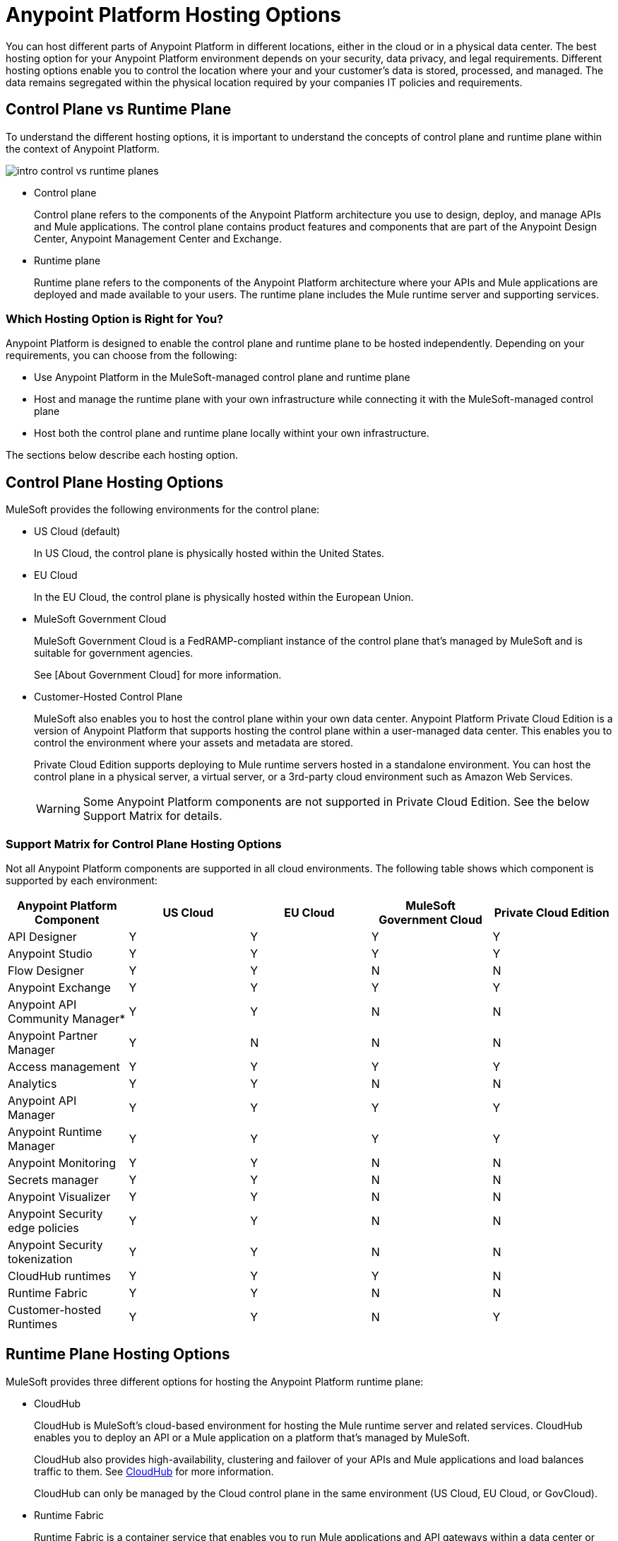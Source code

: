 = Anypoint Platform Hosting Options

You can host different parts of Anypoint Platform in different locations, either in the cloud or in a physical data center. The best hosting option for your Anypoint Platform environment depends on your security, data privacy, and legal requirements. Different hosting options enable you to control the location where your and your customer's data is stored, processed, and managed. The data remains segregated within the physical location required by your companies IT policies and requirements.

== Control Plane vs Runtime Plane

To understand the different hosting options, it is important to understand the concepts of control plane and runtime plane within the context of Anypoint Platform.

image::intro-control-vs-runtime-planes.png[]

* Control plane
+
Control plane refers to the components of the Anypoint Platform architecture you use to design, deploy, and manage APIs and Mule applications. The control plane contains product features and components that are part of the Anypoint Design Center, Anypoint Management Center and Exchange.

* Runtime plane
+
Runtime plane refers to the components of the Anypoint Platform architecture where your APIs and Mule applications are deployed and made available to your users. The runtime plane includes the Mule runtime server and supporting services.

=== Which Hosting Option is Right for You?

Anypoint Platform is designed to enable the control plane and runtime plane to be hosted independently. Depending on your requirements, you can choose from the following: 

* Use Anypoint Platform in the MuleSoft-managed control plane and runtime plane
* Host and manage the runtime plane with your own infrastructure while connecting it with the MuleSoft-managed control plane
* Host both the control plane and runtime plane locally withint your own infrastructure.

The sections below describe each hosting option.

== Control Plane Hosting Options

MuleSoft provides the following environments for the control plane:

* US Cloud (default)
+
In US Cloud, the control plane is physically hosted within the United States.

* EU Cloud
+
In the EU Cloud, the control plane is physically hosted within the European Union.

* MuleSoft Government Cloud
+
MuleSoft Government Cloud is a FedRAMP-compliant instance of the control plane that’s managed by MuleSoft and is suitable for government agencies.
+
See [About Government Cloud] for more information.

* Customer-Hosted Control Plane
+
MuleSoft also enables you to host the control plane within your own data center. Anypoint Platform Private Cloud Edition is a version of Anypoint Platform that supports hosting the control plane within a user-managed data center. This enables you to control the environment where your assets and metadata are stored.
+
Private Cloud Edition supports deploying to Mule runtime servers hosted in a standalone environment. You can host the control plane in a physical server, a virtual server, or a 3rd-party cloud environment such as Amazon Web Services.
+
[WARNING]
Some Anypoint Platform components are not supported in Private Cloud Edition. See the below Support Matrix for details.

=== Support Matrix for Control Plane Hosting Options

Not all Anypoint Platform components are supported in all cloud environments. The following table shows which component is supported by each environment:

[%header,cols="5*a"]
|===
| Anypoint Platform Component | US Cloud | EU Cloud | MuleSoft Government Cloud | Private Cloud Edition
| API Designer | Y | Y | Y | Y
| Anypoint Studio | Y | Y | Y | Y
| Flow Designer | Y | Y | N | N
| Anypoint Exchange | Y | Y | Y | Y
| Anypoint API Community Manager* | Y | Y | N | N
| Anypoint Partner Manager | Y | N | N | N
| Access management | Y | Y | Y | Y
| Analytics | Y | Y | N | N
| Anypoint API Manager | Y | Y | Y | Y
| Anypoint Runtime Manager | Y | Y | Y | Y
| Anypoint Monitoring | Y | Y | N | N
| Secrets manager | Y | Y | N | N
| Anypoint Visualizer | Y | Y | N | N
| Anypoint Security edge policies | Y | Y | N | N
| Anypoint Security tokenization | Y | Y | N | N
| CloudHub runtimes | Y | Y | Y | N
| Runtime Fabric | Y | Y | N | N
| Customer-hosted Runtimes | Y | Y | N | Y
|===

== Runtime Plane Hosting Options

MuleSoft provides three different options for hosting the Anypoint Platform runtime plane:

* CloudHub
+
CloudHub is MuleSoft's cloud-based environment for hosting the Mule runtime server and related services. CloudHub enables you to deploy an API or a Mule application on a platform that’s managed by MuleSoft.
+
CloudHub also provides high-availability, clustering and failover of your APIs and Mule applications and load balances traffic to them. See xref:runtime-manager::cloudhub.adoc[CloudHub] for more information.
+
CloudHub can only be managed by the Cloud control plane in the same environment (US Cloud, EU Cloud, or GovCloud).

* Runtime Fabric
+
Runtime Fabric is a container service that enables you to run Mule applications and API gateways within a data center or 3rd-party cloud environment that you control and manage. Runtime Fabric can be installed on a set of physical servers, virtual machines, or within Amazon Web Services and Microsoft Azure.
+
Runtime Fabric comes bundled with technology such as Docker and Kubernetes to offer benefits such as high-availability, failover, clustering, and load balancing. See [Anypoint Runtime Fabric Overview] for more information.
+
Runtime Fabric can only be managed by Cloud control planes (US Cloud, EU Cloud). MuleSoft Government Coud and Private Cloud Edition do not support Runtime Fabric.

* Standalone Runtimes
+
The standalone option enables you to host Mule runtime engine server and related services in an environment that you manage.
+
Using standalone runtimes, the Mule Runtime Server can run on a physical server, a virtual machine, or within a 3rd-party cloud installation like Amazon Web Services or Microsoft Azure.
+
When using standalone runtimes, you are also responsible for providing the framework for high-availability, failover, clustering and load balancing.
+
Standalone runtimes can be managed by Cloud control plans (US Cloud, EU Cloud) or a customer-hosted control plane (PCE). MuleSoft Government Cloud does not support standalone runtimes.

=== Support Matrix for Runtime Plane Hosting Options

Not all Anypoint Platform components are supported in each of the Runtime Plane hosting options:

[%header,cols="4*a"]
|===
| Anypoint Platform Component | CloudHub | Runtime Fabric | Hybrid
| Mule runtime engine | Y | Y | Y
| Anypoint MQ | Y | N | N
| Anypoint Object Store | Y | N | Y
| Connectors | Y | Y | Y
|===


* US Cloud
+
In the US Cloud, Anypoint Platform and CloudHub are physically hosted within the United States. To improve performance and reduce latency, you can deploy APIs and Mule applications to Mule Runtimes located in different regions. When enabled, each regions appears as different deployment targets during deployment. This is the default environment.

* EU Cloud
+
In the EU Cloud, Anypoint Platform and CloudHub are physically hosted within the European Union.

* MuleSoft Government Cloud
+
MuleSoft Government Cloud is a secure, FedRAMP-compliant deployment environment that enables government agencies to use Anypoint Platform in the cloud.
+
See xref:gov-cloud::index.adoc[About Government Cloud]

=== Support Matrix for Cloud Hosting Options

[%header,cols="4*a"]
|===
| Anypoint Platform Component | CloudHub | Runtime Fabric | Hybrid
| Mule runtime engine | Y | Y | Y
| Anypoint MQ | Y | N | N
| Anypoint Object Store | Y | N | Y
| Connectors | Y | Y | Y
|===


[%header,cols="4*a"]
|===
| Anypoint Platform Component | CloudHub | Runtime Fabric | Hybrid
| Mule runtime engine | Y | Y | Y
| Anypoint MQ | Y | N | N
| Anypoint Object Store | Y | N | Y
| Connectors | Y | Y | Y
|===
